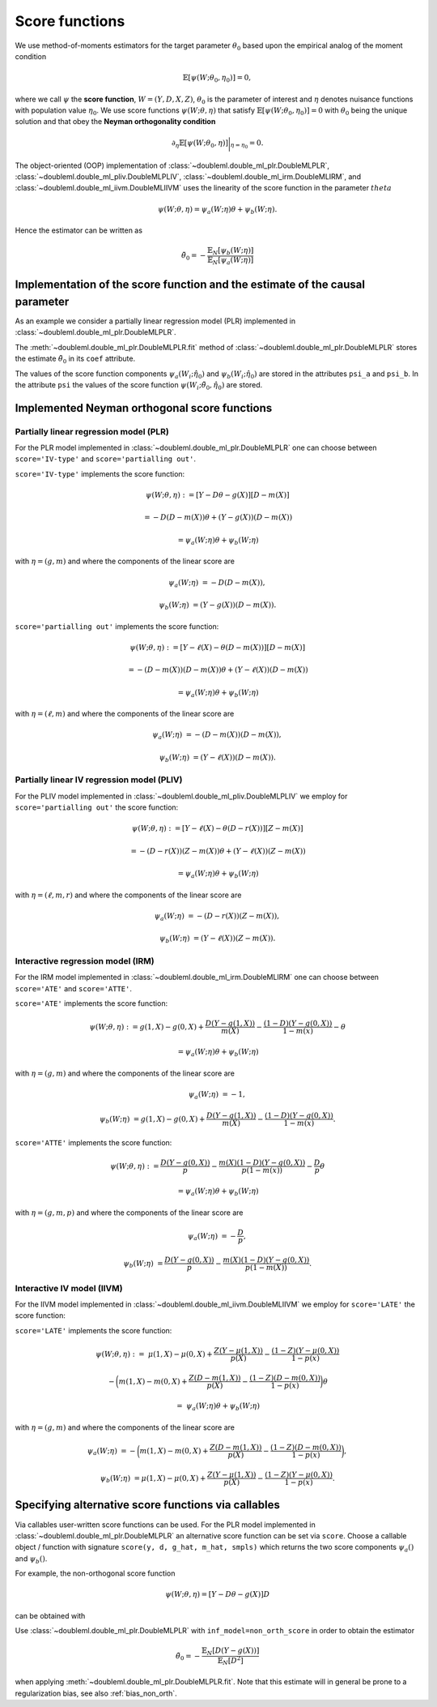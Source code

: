 Score functions
---------------

We use method-of-moments estimators for the target parameter :math:`\theta_0` based upon the empirical analog of the
moment condition

.. math::

    \mathbb{E}[ \psi(W; \theta_0, \eta_0)] = 0,

where we call :math:`\psi` the **score function**, :math:`W=(Y,D,X,Z)`,
:math:`\theta_0` is the parameter of interest and
:math:`\eta` denotes nuisance functions with population value :math:`\eta_0`.
We use score functions :math:`\psi(W; \theta, \eta)` that satisfy
:math:`\mathbb{E}[ \psi(W; \theta_0, \eta_0)] = 0` with :math:`\theta_0` being the unique solution
and that obey the **Neyman orthogonality condition**

.. math::

    \partial_{\eta} \mathbb{E}[ \psi(W; \theta_0, \eta)] \bigg|_{\eta=\eta_0} = 0.

The object-oriented (OOP) implementation of
:class:`~doubleml.double_ml_plr.DoubleMLPLR`,
:class:`~doubleml.double_ml_pliv.DoubleMLPLIV`,
:class:`~doubleml.double_ml_irm.DoubleMLIRM`,
and :class:`~doubleml.double_ml_iivm.DoubleMLIIVM`
uses the linearity of the score function in the parameter :math:`theta`

.. math::

    \psi(W; \theta, \eta) = \psi_a(W; \eta) \theta + \psi_b(W; \eta).

Hence the estimator can be written as

.. math::

    \tilde{\theta}_0 = - \frac{\mathbb{E}_N[\psi_b(W; \eta)]}{\mathbb{E}_N[\psi_a(W; \eta)]}

Implementation of the score function and the estimate of the causal parameter
+++++++++++++++++++++++++++++++++++++++++++++++++++++++++++++++++++++++++++++

As an example we consider a partially linear regression model (PLR)
implemented in :class:`~doubleml.double_ml_plr.DoubleMLPLR`.

.. tabs::

    .. code-tab:: py

        >>> import doubleml as dml
        >>> from doubleml.datasets import make_plr_data
        >>> from sklearn.ensemble import RandomForestRegressor
        >>> from sklearn.base import clone

        >>> learner = RandomForestRegressor(max_depth=2, n_estimators=10)
        >>> ml_g = clone(learner)
        >>> ml_m = clone(learner)
        >>> data = make_plr_data()
        >>> obj_dml_data = dml.DoubleMLData(data, 'y', 'd')
        >>> dml_plr_obj = dml.DoubleMLPLR(obj_dml_data, ml_g, ml_m)
        >>> dml_plr_obj.fit()

    .. code-tab:: r R

        > # R-code here
        > a=5

The :meth:`~doubleml.double_ml_plr.DoubleMLPLR.fit` method of :class:`~doubleml.double_ml_plr.DoubleMLPLR`
stores the estimate :math:`\tilde{\theta}_0` in its ``coef`` attribute.

.. tabs::

    .. code-tab:: py

        >>> print(dml_plr_obj.coef)
        [0.63162553]

    .. code-tab:: r R

        > # R-code here
        > a=5

The values of the score function components :math:`\psi_a(W_i; \hat{\eta}_0)` and :math:`\psi_b(W_i; \hat{\eta}_0)`
are stored in the attributes ``psi_a`` and ``psi_b``.
In the attribute ``psi`` the values of the score function :math:`\psi(W_i; \tilde{\theta}_0, \hat{\eta}_0)` are stored.

.. tabs::

    .. code-tab:: py

        >>> print(dml_plr_obj.psi[:5])
        [[[ 0.31844323]]
         [[ 0.34103659]]
         [[-0.36340142]]
         [[ 0.46526429]]
         [[-0.12063995]]]

    .. code-tab:: r R

        > # R-code here
        > a=5


Implemented Neyman orthogonal score functions
+++++++++++++++++++++++++++++++++++++++++++++

Partially linear regression model (PLR)
***************************************

For the PLR model implemented in :class:`~doubleml.double_ml_plr.DoubleMLPLR` one can choose between
``score='IV-type'`` and ``score='partialling out'``.

``score='IV-type'`` implements the score function:

.. math::

    \psi(W; \theta, \eta) &:= [Y - D \theta - g(X)] [D - m(X)]

    &= - D (D - m(X)) \theta + (Y - g(X)) (D - m(X))

    &= \psi_a(W; \eta) \theta + \psi_b(W; \eta)

with :math:`\eta=(g,m)` and where the components of the linear score are

.. math::

    \psi_a(W; \eta) &=  - D (D - m(X)),

    \psi_b(W; \eta) &= (Y - g(X)) (D - m(X)).

``score='partialling out'`` implements the score function:

.. math::

    \psi(W; \theta, \eta) &:= [Y - \ell(X) - \theta (D - m(X))] [D - m(X)]

    &= - (D - m(X)) (D - m(X)) \theta + (Y - \ell(X)) (D - m(X))

    &= \psi_a(W; \eta) \theta + \psi_b(W; \eta)

with :math:`\eta=(\ell,m)` and where the components of the linear score are

.. math::

    \psi_a(W; \eta) &=  - (D - m(X)) (D - m(X)),

    \psi_b(W; \eta) &= (Y - \ell(X)) (D - m(X)).


Partially linear IV regression model (PLIV)
*******************************************

For the PLIV model implemented in :class:`~doubleml.double_ml_pliv.DoubleMLPLIV`
we employ for ``score='partialling out'`` the score function:

.. math::

    \psi(W; \theta, \eta) &:= [Y - \ell(X) - \theta (D - r(X))] [Z - m(X)]

    &= - (D - r(X)) (Z - m(X)) \theta + (Y - \ell(X)) (Z - m(X))

    &= \psi_a(W; \eta) \theta + \psi_b(W; \eta)

with :math:`\eta=(\ell, m, r)` and where the components of the linear score are

.. math::

    \psi_a(W; \eta) &=  - (D - r(X)) (Z - m(X)),

    \psi_b(W; \eta) &= (Y - \ell(X)) (Z - m(X)).

Interactive regression model (IRM)
**********************************

For the IRM model implemented in :class:`~doubleml.double_ml_irm.DoubleMLIRM` one can choose between
``score='ATE'`` and ``score='ATTE'``.

``score='ATE'`` implements the score function:

.. math::

    \psi(W; \theta, \eta) &:= g(1,X) - g(0,X) + \frac{D (Y - g(1,X))}{m(X)} - \frac{(1 - D)(Y - g(0,X))}{1 - m(x)} - \theta

    &= \psi_a(W; \eta) \theta + \psi_b(W; \eta)

with :math:`\eta=(g,m)` and where the components of the linear score are

.. math::

    \psi_a(W; \eta) &=  - 1,

    \psi_b(W; \eta) &= g(1,X) - g(0,X) + \frac{D (Y - g(1,X))}{m(X)} - \frac{(1 - D)(Y - g(0,X))}{1 - m(x)}.

``score='ATTE'`` implements the score function:

.. math::

    \psi(W; \theta, \eta) &:= \frac{D (Y - g(0,X))}{p} - \frac{m(X) (1 - D) (Y - g(0,X))}{p(1 - m(x))} - \frac{D}{p} \theta

    &= \psi_a(W; \eta) \theta + \psi_b(W; \eta)

with :math:`\eta=(g, m, p)` and where the components of the linear score are

.. math::

    \psi_a(W; \eta) &=  - \frac{D}{p},

    \psi_b(W; \eta) &= \frac{D (Y - g(0,X))}{p} - \frac{m(X) (1 - D) (Y - g(0,X))}{p(1 - m(X))}.


Interactive IV model (IIVM)
***************************

For the IIVM model implemented in :class:`~doubleml.double_ml_iivm.DoubleMLIIVM`
we employ for ``score='LATE'`` the score function:

``score='LATE'`` implements the score function:

.. math::

    \psi(W; \theta, \eta) :=\; &\mu(1,X) - \mu(0,X)
    + \frac{Z (Y - \mu(1,X))}{p(X)} - \frac{(1 - Z)(Y - \mu(0,X))}{1 - p(x)}

    &- \bigg(m(1,X) - m(0,X) + \frac{Z (D - m(1,X))}{p(X)} - \frac{(1 - Z)(D - m(0,X))}{1 - p(x)} \bigg) \theta

    =\; &\psi_a(W; \eta) \theta + \psi_b(W; \eta)

with :math:`\eta=(g,m)` and where the components of the linear score are

.. math::

    \psi_a(W; \eta) &=  - \bigg(m(1,X) - m(0,X) + \frac{Z (D - m(1,X))}{p(X)} - \frac{(1 - Z)(D - m(0,X))}{1 - p(x)} \bigg),

    \psi_b(W; \eta) &= \mu(1,X) - \mu(0,X) + \frac{Z (Y - \mu(1,X))}{p(X)} - \frac{(1 - Z)(Y - \mu(0,X))}{1 - p(x)}.

Specifying alternative score functions via callables
++++++++++++++++++++++++++++++++++++++++++++++++++++

Via callables user-written score functions can be used.
For the PLR model implemented in :class:`~doubleml.double_ml_plr.DoubleMLPLR` an alternative score function can be
set via ``score``.
Choose a callable object / function with signature ``score(y, d, g_hat, m_hat, smpls)`` which returns
the two score components :math:`\psi_a()` and :math:`\psi_b()`.

For example, the non-orthogonal score function

.. math::

    \psi(W; \theta, \eta) = [Y - D \theta - g(X)] D

can be obtained with

.. tabs::

    .. code-tab:: py

        >>> import numpy as np

        >>> def non_orth_score(y, d, g_hat, m_hat, smpls):
        >>>     u_hat = y - g_hat
        >>>     psi_a = -np.multiply(d, d)
        >>>     psi_b = np.multiply(d, u_hat)
        >>>     return psi_a, psi_b

    .. code-tab:: r R

        > # R-code here
        > a=5

Use :class:`~doubleml.double_ml_plr.DoubleMLPLR` with ``inf_model=non_orth_score`` in order to obtain the estimator

.. math::

    \tilde{\theta}_0 = - \frac{\mathbb{E}_N[D (Y-g(X))]}{\mathbb{E}_N[D^2]}

when applying :meth:`~doubleml.double_ml_plr.DoubleMLPLR.fit`.
Note that this estimate will in general be prone to a regularization bias, see also :ref:`bias_non_orth`.


